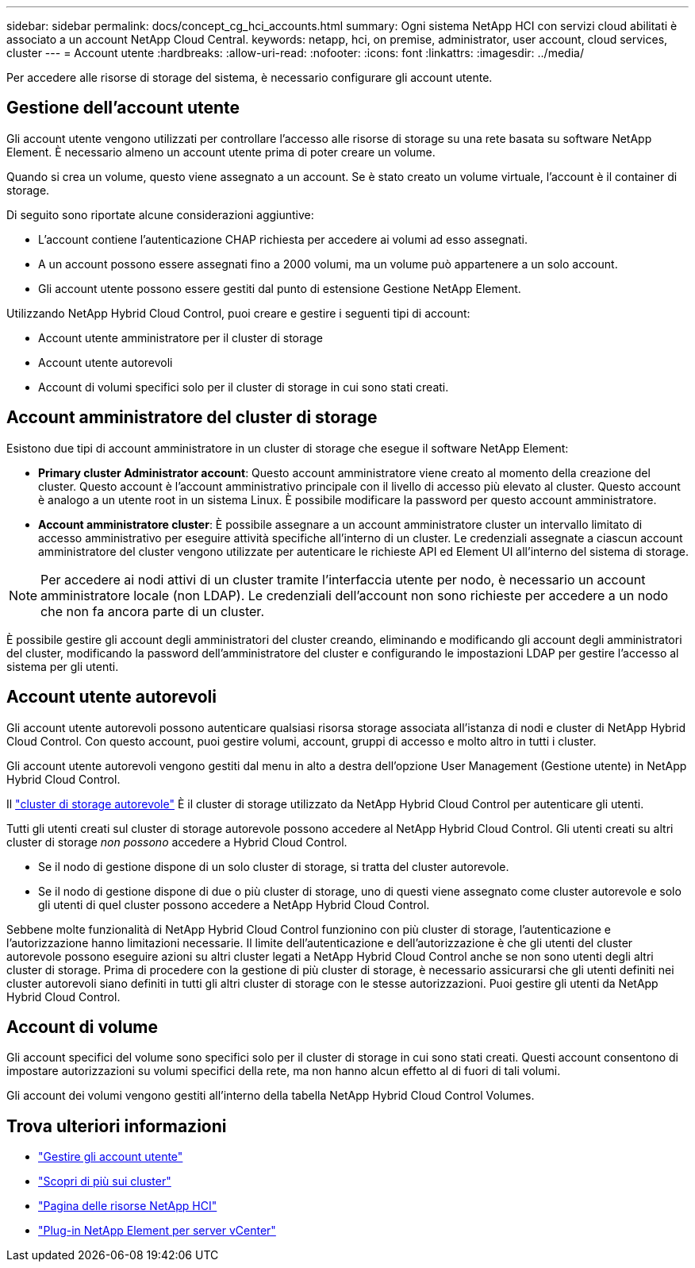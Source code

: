---
sidebar: sidebar 
permalink: docs/concept_cg_hci_accounts.html 
summary: Ogni sistema NetApp HCI con servizi cloud abilitati è associato a un account NetApp Cloud Central. 
keywords: netapp, hci, on premise, administrator, user account, cloud services, cluster 
---
= Account utente
:hardbreaks:
:allow-uri-read: 
:nofooter: 
:icons: font
:linkattrs: 
:imagesdir: ../media/


[role="lead"]
Per accedere alle risorse di storage del sistema, è necessario configurare gli account utente.



== Gestione dell'account utente

Gli account utente vengono utilizzati per controllare l'accesso alle risorse di storage su una rete basata su software NetApp Element. È necessario almeno un account utente prima di poter creare un volume.

Quando si crea un volume, questo viene assegnato a un account. Se è stato creato un volume virtuale, l'account è il container di storage.

Di seguito sono riportate alcune considerazioni aggiuntive:

* L'account contiene l'autenticazione CHAP richiesta per accedere ai volumi ad esso assegnati.
* A un account possono essere assegnati fino a 2000 volumi, ma un volume può appartenere a un solo account.
* Gli account utente possono essere gestiti dal punto di estensione Gestione NetApp Element.


Utilizzando NetApp Hybrid Cloud Control, puoi creare e gestire i seguenti tipi di account:

* Account utente amministratore per il cluster di storage
* Account utente autorevoli
* Account di volumi specifici solo per il cluster di storage in cui sono stati creati.




== Account amministratore del cluster di storage

Esistono due tipi di account amministratore in un cluster di storage che esegue il software NetApp Element:

* *Primary cluster Administrator account*: Questo account amministratore viene creato al momento della creazione del cluster. Questo account è l'account amministrativo principale con il livello di accesso più elevato al cluster. Questo account è analogo a un utente root in un sistema Linux. È possibile modificare la password per questo account amministratore.
* *Account amministratore cluster*: È possibile assegnare a un account amministratore cluster un intervallo limitato di accesso amministrativo per eseguire attività specifiche all'interno di un cluster. Le credenziali assegnate a ciascun account amministratore del cluster vengono utilizzate per autenticare le richieste API ed Element UI all'interno del sistema di storage.



NOTE: Per accedere ai nodi attivi di un cluster tramite l'interfaccia utente per nodo, è necessario un account amministratore locale (non LDAP). Le credenziali dell'account non sono richieste per accedere a un nodo che non fa ancora parte di un cluster.

È possibile gestire gli account degli amministratori del cluster creando, eliminando e modificando gli account degli amministratori del cluster, modificando la password dell'amministratore del cluster e configurando le impostazioni LDAP per gestire l'accesso al sistema per gli utenti.



== Account utente autorevoli

Gli account utente autorevoli possono autenticare qualsiasi risorsa storage associata all'istanza di nodi e cluster di NetApp Hybrid Cloud Control. Con questo account, puoi gestire volumi, account, gruppi di accesso e molto altro in tutti i cluster.

Gli account utente autorevoli vengono gestiti dal menu in alto a destra dell'opzione User Management (Gestione utente) in NetApp Hybrid Cloud Control.

Il link:concept_hci_clusters.html#authoritative-storage-clusters["cluster di storage autorevole"] È il cluster di storage utilizzato da NetApp Hybrid Cloud Control per autenticare gli utenti.

Tutti gli utenti creati sul cluster di storage autorevole possono accedere al NetApp Hybrid Cloud Control. Gli utenti creati su altri cluster di storage _non possono_ accedere a Hybrid Cloud Control.

* Se il nodo di gestione dispone di un solo cluster di storage, si tratta del cluster autorevole.
* Se il nodo di gestione dispone di due o più cluster di storage, uno di questi viene assegnato come cluster autorevole e solo gli utenti di quel cluster possono accedere a NetApp Hybrid Cloud Control.


Sebbene molte funzionalità di NetApp Hybrid Cloud Control funzionino con più cluster di storage, l'autenticazione e l'autorizzazione hanno limitazioni necessarie. Il limite dell'autenticazione e dell'autorizzazione è che gli utenti del cluster autorevole possono eseguire azioni su altri cluster legati a NetApp Hybrid Cloud Control anche se non sono utenti degli altri cluster di storage. Prima di procedere con la gestione di più cluster di storage, è necessario assicurarsi che gli utenti definiti nei cluster autorevoli siano definiti in tutti gli altri cluster di storage con le stesse autorizzazioni. Puoi gestire gli utenti da NetApp Hybrid Cloud Control.



== Account di volume

Gli account specifici del volume sono specifici solo per il cluster di storage in cui sono stati creati. Questi account consentono di impostare autorizzazioni su volumi specifici della rete, ma non hanno alcun effetto al di fuori di tali volumi.

Gli account dei volumi vengono gestiti all'interno della tabella NetApp Hybrid Cloud Control Volumes.

[discrete]
== Trova ulteriori informazioni

* link:task_hcc_manage_accounts.html["Gestire gli account utente"]
* link:concept_hci_clusters.html["Scopri di più sui cluster"]
* https://www.netapp.com/hybrid-cloud/hci-documentation/["Pagina delle risorse NetApp HCI"^]
* https://docs.netapp.com/us-en/vcp/index.html["Plug-in NetApp Element per server vCenter"^]

